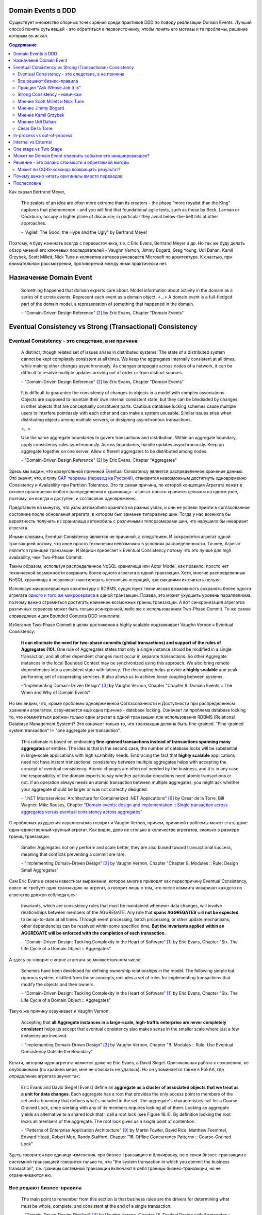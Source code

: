 
Domain Events в DDD
===================

.. post::
   :language: ru
   :tags: DDD, Model
   :category:
   :author: Ivan Zakrevsky

.. May 05, 2020

Существует множество спорных точек зрения среди практиков DDD по поводу реализации Domain Events.
Лучший способ понять суть вещей - это обратиться к первоисточнику, чтобы понять его мотивы и те проблемы, решение которым он искал.

.. contents:: Содержание

Как сказал Bertrand Meyer,

    The zealots of an idea are often more extreme than its creators - the phase "more royalist than the King" captures that phenomenon - and you will find that foundational agile texts, such as those by Beck, Larman or Cockburn, occupy a higher plane of discourse; in particular they avoid below-the-belt hits at other approaches.

    \- "Agile!: The Good, the Hype and the Ugly" by Bertrand Meyer

Поэтому, я буду начинать всегда с первоисточника, т.е. с Eric Evans, Bertrand Meyer и др.
Но так же буду делать обзор мнений его ключевых последователей - Vaughn Vernon, Jimmy Bogard, Greg Young, Udi Dahan, Kamil Grzybek, Scott Millett, Nick Tune и коллектив авторов руководств Microsoft по архитектуре. К счастью, при внимательном рассмотрении, противоречий между ними практически нет.


Назначение Domain Event
=======================

    Something happened that domain experts care about.
    Model information about activity in the domain as a series of discrete events. Represent each event as a domain object.
    <...>
    A domain event is a full-fledged part of the domain model, a representation of something that happened in the domain.

    \- "Domain-Driven Design Reference" [#fndddr]_ by Eric Evans, Chapter "Domain Events"


Eventual Consistency vs Strong (Transactional) Consistency
==========================================================


Eventual Consistency - это следствие, а не причина
--------------------------------------------------

    A distinct, though related set of issues arises in distributed systems.
    The state of a distributed system cannot be kept completely consistent at all times.
    We keep the aggregates internally consistent at all times, while making other changes asynchronously.
    As changes propagate across nodes of a network, it can be difficult to resolve multiple updates arriving out of order or from distinct sources.

    \- "Domain-Driven Design Reference" [#fndddr]_ by Eric Evans, Chapter "Domain Events"

..

    It is difficult to guarantee the consistency of changes to objects in a model with complex associations.
    Objects are supposed to maintain their own internal consistent state, but they can be blindsided by changes in other objects that are conceptually constituent parts.
    Cautious database locking schemes cause multiple users to interfere pointlessly with each other and can make a system unusable.
    Similar issues arise when distributing objects among multiple servers, or designing asynchronous transactions.

    <...>

    Use the same aggregate boundaries to govern transactions and distribution.
    Within an aggregate boundary, apply consistency rules synchronously. Across boundaries, handle updates asynchronously.
    Keep an aggregate together on one server.
    Allow different aggregates to be distributed among nodes.

    \- "Domain-Driven Design Reference" [#fndddr]_ by Eric Evans, Chapter "Aggregates"

Здесь мы видим, что краеугольной причиной Eventual Consistency является распределенное хранение данных.
Это значит, что, в силу `CAP-теоремы <http://ksat.me/a-plain-english-introduction-to-cap-theorem>`__ (`перевод на Русский <https://habr.com/ru/post/130577/>`__), становится невозможным достигнуть одновременно Consistency и Availability при Partition Tolerance.
Это та самая причина, по которой концепция Агрегата лежит в основе практически любого распределенного хранилища - агрегат просто хранится целиком на одном узле, поэтому, он всегда и доступен, и согласован одновременно.

Представьте на минутку, что узлы автомобиля хранятся на разных узлах, и они не успели прийти в согласованное состояние после обновления агрегата, в котором был заменен типоразмер шин.
Тогда у нас возникла бы вероятность получить из хранилища автомобиль с различными типоразмерами шин, что нарушило бы инвариант агрегата.

Иными словами, Eventual Consistency является не причиной, а следствием. И сохраняется агрегат одной транзакцией потому, что иное просто технически невозможно в условиях распределенности. Точнее, Агрегат является границей транзакции. И Вернон прибегает к Eventual Consistency потому что это лучше для high availability, чем Two-Phase Commit.

Таким образом, используя распределенное NoSQL хранилище или Actor Model, как правило, просто нет технической возможности сохранить более одного агрегата в одной транзакции.
Хотя, многие распределенные NoSQL хранилища и позволяют пакетировать несколько операций, транзакциями их считать нельзя.

Используя микросервисную архитектуру с RDBMS, существует техническая возможность сохранять более одного агрегата `одного и того же микросервиса <https://martinfowler.com/bliki/IntegrationDatabase.html>`__ в одной транзакции.
Правда, это может ухудшить уровень параллелизма, поэтому важно стремиться достигать наименее возможных границ транзакции.
А вот синхронизация агрегатов различных сервисов может быть только асинхронной, либо же с использованием Two-Phase Commit.
То же самое справедливо и для Bounded Contexts DDD-монолита.

Избегание Two-Phase Commit в целях достижения a highly scalable подталкивает Vaughn Vernon к Eventual Consistency:

    **It can eliminate the need for two-phase commits (global transactions) and support of the rules of Aggregates (10).**
    One rule of Aggregates states that only a single instance should be modified in a single transaction, and all other dependent changes must occur in separate transactions.
    So other Aggregate instances in the local Bounded Context may be synchronized using this approach.
    We also bring remote dependencies into a consistent state with latency.
    The decoupling helps provide **a highly scalable** and peak-performing set of cooperating services.
    It also allows us to achieve loose coupling between systems.

    \-"Implementing Domain-Driven Design" [#fniddd]_ by Vaughn Vernon, Chapter "Chapter 8. Domain Events :: The When and Why of Domain Events"

Но мы видим, что, кроме проблемы одновременной Согласованности и Доступности при распределенном хранении агрегатом, озвучивается еще одна причина - database locking.
Означает ли проблема database locking то, что коммититься должен только один агрегат в одной транзакции при использовании RDBMS (Relational Database Management System)?
Это означает только то, что транзакция должна быть fine-grained.
"Fine-grained system transaction" != "one aggregate per transaction".

    This rationale is based on embracing **fine-grained transactions instead of transactions spanning many aggregates** or entities.
    The idea is that in the second case, the number of database locks will be substantial in large-scale applications with high scalability needs.
    Embracing the fact that **highly scalable** applications need not have instant transactional consistency between multiple aggregates helps with accepting the concept of eventual consistency.
    Atomic changes are often not needed by the business, and it is in any case the responsibility of the domain experts to say whether particular operations need atomic transactions or not.
    If an operation always needs an atomic transaction between multiple aggregates, you might ask whether your aggregate should be larger or was not correctly designed.

    \- ".NET Microservices: Architecture for Containerized .NET Applications" [#fnesoc]_ by Cesar de la Torre, Bill Wagner, Mike Rousos, Chapter "`Domain events: design and implementation :: Single transaction across aggregates versus eventual consistency across aggregates <https://docs.microsoft.com/en-us/dotnet/architecture/microservices/microservice-ddd-cqrs-patterns/domain-events-design-implementation#single-transaction-across-aggregates-versus-eventual-consistency-across-aggregates>`__"

О проблемах ухудшения параллелизма говорит и Vaughn Vernon, причем, причиной проблемы может стать даже один-единственный крупный агрегат.
Как видно, дело не столько в количестве агрегатов, сколько в размере границ транзакции.

    Smaller Aggregates not only perform and scale better, they are also biased toward transactional success, meaning that conflicts preventing a commit are rare.

    \- "Implementing Domain-Driven Design" [#fniddd]_ by Vaughn Vernon, Chapter "Chapter 9. Modules :: Rule: Design Small Aggregates"

Сам Eric Evans в своем известном выражении, которое многие приводят как первопричину Eventual Consistency, вовсе не требует одну транзакцию на агрегат, а говорит лишь о том, что после коммита инвариант каждого из агрегатов должен соблюдаться:

    Invariants, which are consistency rules that must be maintained whenever data changes, will involve relationships between members of the AGGREGATE.
    Any rule that **spans AGGREGATES** will **not be expected** to be up-to-date at all times.
    Through event processing, batch processing, or other update mechanisms, other dependencies can be resolved within some specified time.
    **But the invariants applied within an AGGREGATE will be enforced with the completion of each transaction.**

    \- "Domain-Driven Design: Tackling Complexity in the Heart of Software" [#fnddd]_ by Eric Evans, Chapter "Six. The Life Cycle of a Domain Object :: Aggregates"

А здесь он говорит о корне агрегата во множественном числе:

    Schemes have been developed for defining ownership relationships in the model. The following simple but rigorous system, distilled from those concepts, includes a set of rules for implementing transactions that modify the objects and their owners.

    \- "Domain-Driven Design: Tackling Complexity in the Heart of Software" [#fnddd]_ by Eric Evans, Chapter "Six. The Life Cycle of a Domain Object :: Aggregates"

Такую же причину озвучивает и Vaughn Vernon:

    Accepting that **all Aggregate instances in a large-scale, high-traffic enterprise are never completely consistent** helps us accept that eventual consistency also makes sense in the smaller scale where just a few instances are involved.

    \- "Implementing Domain-Driven Design" [#fniddd]_ by Vaughn Vernon, Chapter "9. Modules :: Rule: Use Eventual Consistency Outside the Boundary"

Кстати, автором идеи агрегата является даже не Eric Evans, а David Siegel.
Оригинальная работа  к сожалению, не опубликована (по крайней мере, мне ее отыскать не удалось).
Но он упоминается также в PoEAA, где определение агрегата звучит так:

    Eric Evans and David Siegel [Evans] define an **aggregate as a cluster of associated objects that we treat as a unit for data changes**.
    Each aggregate has a root that provides the only access point to members of the set and a boundary that defines what's included in the set.
    The aggregate's characteristics call for a Coarse-Grained Lock, since working with any of its members requires locking all of them. Locking an aggregate yields an alternative to a shared lock that I call a root lock (see Figure 16.4).
    By definition locking the root locks all members of the aggregate. The root lock gives us a single point of contention.

    \- "Patterns of Enterprise Application Architecture" [#fnpoeaa]_ by Martin Fowler, David Rice, Matthew Foemmel, Edward Hieatt, Robert Mee, Randy Stafford, Chapter "16. Offline Concurrency Patterns :: Coarse-Grained Lock"

Здесь говорится про единицу изменения, про бизнес-транзакцию и блокировку, но о связи бизнес-транзакции с системной транзакцией говорится только то, что "the system transaction in which you commit the business transaction", т.е. границы системной транзакции включают в себя границы бизнес-транзакции, но не ограничиваются ею.





Все решают бизнес-правила
-------------------------

    The main point to remember from this section is that business rules are the drivers for determining what must be whole, complete, and consistent at the end of a single transaction.

    \-  "Domain-Driven Design Distilled" [#fndddd]_ by Vaughn Vernon, Chapter "5. Tactical Design with Aggregates :: Why Used"


Принцип "Ask Whose Job It Is"
-----------------------------

Тем не менее, Vaughn Vernon не считает вопрос Strong (Transactional) Consistency vs Eventual Consistency однозначным, и приводит четыре причины, по которым выбор может отдаваться в пользу Strong (Transactional) Consistency.
Цитировать все не буду - слишком много текста.
Кому интересно - глава "Chapter 10 Aggregates :: Rule: Use Eventual Consistency Outside the Boundary :: Ask Whose Job It Is" и далее, вплоть до главы "Gaining Insight through Discovery".
Приведу только отрывок:

    Ask Whose Job It Is

    Some domain scenarios can make it very challenging to determine whether transactional or eventual consistency should be used.
    Those who use DDD in a classic/traditional way may lean toward transactional consistency.
    Those who use CQRS may tend toward eventual consistency.
    But which is correct?
    **Frankly, neither of those tendencies provides a domain-specific answer, only a technical preference. Is there a better way to break the tie?**

    Discussing this with Eric Evans revealed a very simple and sound guideline.
    When examining the use case (or story), ask whether it’s the job of the user executing the use case to make the data consistent.
    **If it is, try to make it transactionally consistent, but only by adhering to the other rules of Aggregates.**
    If it is another user’s job, or the job of the system, allow it to be eventually consistent.
    That bit of wisdom not only provides a convenient tie breaker, but it helps us gain a deeper understanding of our domain.
    It exposes the real system invariants: the ones that must be kept transactionally consistent.
    That understanding is much more valuable than defaulting to a technical leaning.

    \- "Implementing Domain-Driven Design" [#fniddd]_ by Vaughn Vernon, Chapter "10 Aggregates :: Rule: Use Eventual Consistency Outside the Boundary :: Ask Whose Job It Is"

В цитате Вона Вернона видно, что Эрик Эванс не спешит разделять его стремление к одному агрегату на транзакцию, и предлагает каждый кейс рассматривать отдельно.

Можно заметить, что принцип "When examining the use case (or story), ask whether it’s the job of the user executing the use case to make the data consistent. **If it is, try to make it transactionally consistent, but only by adhering to the other rules of Aggregates.**" не противоречит приведенному ранее принципу "developers and architects like Jimmy Bogard are okay with spanning a single transaction across several aggregates - but only when those additional aggregates are related to side effects for the same original command."

Здесь же Vaughn Vernon напоминает нам, что во главе угла стоит опять же, масштабирование и распределенность:

    We’ll have **consistency** where necessary [имеется ввиду CAP-theorem], and support for optimally performing and **highly scalable systems**.

    \- "Implementing Domain-Driven Design" [#fniddd]_ by Vaughn Vernon, Chapter "10 Aggregates :: Reasons to Break the Rules :: Adhering to the Rules"

Далее, в главе "Chapter 10 Aggregates :: Gaining Insight through Discovery :: Is It the Team Member’s Job?" он демонстрирует применение принципа "Ask Whose Job It Is" на практике.


Strong Consistency - новичкам
-----------------------------

Вот что советует новичкам Vaughn Vernon:

    There is nothing incredibly difficult about using eventual consistency.
    Still, until you can gain some experience, you may be concerned about using it.
    If so, you should still partition your model into Aggregates according to business-defined transactional boundaries.
    **However, there is nothing preventing you from committing modifications to two or more Aggregates in a single atomic database transaction.**
    You might choose to use this approach in cases that you know will succeed but use eventual consistency for all others.
    **This will allow you to get used to the techniques without taking too big an initial step.**
    **Just understand that this is not the primary way that Aggregates are meant to be used, and you may experience transactional failures as a result.**

    \- "Domain-Driven Design Distilled" [#fndddd]_ by Vaughn Vernon, Chapter "5. Tactical Design with Aggregates :: Rule 4: Update Other Aggregates Using Eventual Consistency"


Мнение Scott Millett и Nick Tune
--------------------------------

    **Sometimes it is actually good practice to modify multiple aggregates within a transaction.**
    But it’s important to understand why the guidelines exist in the first place so that you can be aware of the consequences of ignoring them.

    **When the cost of eventual consistency is too high, it’s acceptable to consider modifying two objects in the same transaction.**
    Exceptional circumstances will usually be when the business tells you that the customer experience will be too unsatisfactory.
    You shouldn’t just accept the business’s decision, though; it never wants to accept eventual consistency.
    You should elaborate on the scalability, performance, and other costs involved when not using eventual consistency so that the business can make an informed, customer‐focused decision.

    **Another time it’s acceptable to avoid eventual consistency is when the complexity is too great.**
    You will see later in this chapter that robust eventually consistent implementations often utilize asynchronous, out‐of‐process workflows that add more complexity and dependencies.

    **To summarize, saving one aggregate per transaction is the default approach.**
    But you should collaborate with the business, assess the technical complexity of each use case, and consciously ignore the guideline if there is a worthwhile advantage, such as a better user experience.

    NOTE: Try not to confuse this guideline with loading or creating aggregates.
    It is perfectly fine to load multiple aggregates inside the same transaction as long as you save only one of them.
    **Equally, it is permissible to create multiple aggregates inside a single transaction because adding new aggregates should not cause concurrency issues.**

    <...>

    **You should try to align your aggregate boundaries with transactions, because the higher the number of aggregates being modified in a single transaction, the greater the chance of a concurrency failure.**
    Therefore, strive to modify a single aggregate per use case to keep the system performant.

    <...>

    If you find that you are modifying more than one aggregate in a transaction, it may be a sign that your aggregate boundaries can be better aligned with the problem domain.

    <...>

    In a typical business use case there are often multiple actions that need to succeed or fail together inside a transaction.
    By managing transactions in application services, you have full control over which operations that you request of the domain will live inside the same transaction boundary.

    This can be demonstrated using an updated RecommendAFriendService.
    Imagine the business has decided that if the referral policy cannot be applied, it should not create the new account.
    Therefore, the transactional boundary encapsulates creating the new account and applying the referral policy to both accounts, as shown in Figure 25-3.

    \- "Patterns, Principles, and Practices of Domain-Driven Design" [#fnpppddd]_ by Scott Millett, Nick Tune, Chapter "19 Aggregates :: Special Cases"


Мнение Jimmy Bogard
-------------------

Вот что говорит ".NET Microservices: Architecture for Containerized .NET Applications"со ссылкой на Jimmy Bogard:

    However, other developers and architects like Jimmy Bogard are okay with spanning a single transaction across several aggregates - but only when those additional aggregates are related to side effects for the same original command.
    For instance, in `A better domain events pattern <https://lostechies.com/jimmybogard/2014/05/13/a-better-domain-events-pattern/>`__, Bogard says this:

        Typically, I want the side effects of a domain event to occur within the same logical transaction, but not necessarily in the same scope of raising the domain event [...] Just before we commit our transaction, we dispatch our events to their respective handlers.

    \- ".NET Microservices: Architecture for Containerized .NET Applications" [#fnesoc]_ by Cesar de la Torre, Bill Wagner, Mike Rousos, Chapter "`Domain events: design and implementation :: Single transaction across aggregates versus eventual consistency across aggregates <https://docs.microsoft.com/en-us/dotnet/architecture/microservices/microservice-ddd-cqrs-patterns/domain-events-design-implementation#single-transaction-across-aggregates-versus-eventual-consistency-across-aggregates>`__"

Сам Jimmy Bogard говорит следующее:

    Domain events are similar to messaging-style eventing, with one key difference.
    With true messaging and a service bus, a message is fired and handled to asynchronously.
    With domain events, the response is synchronous

    \- "Strengthening your domain: Domain Events" [#fnjbde1]_ by Jimmy Bogard

..

    Transactions are handled in our unit of work wrapping each HTTP request.
    Since our domain events are synchronous and on the same thread, they are part of the same transaction as the entity that first raised the event.

    \- "`Strengthening your domain: Domain Events <https://lostechies.com/jimmybogard/2010/04/08/strengthening-your-domain-domain-events/#comment-173067283>`__", comment of Jimmy Bogard

..

    With our domain event in place, we can ensure that our entire **domain model stays consistent with the business rules applied, even when we need to notify other aggregate roots** in our system when something happens.
    We’ve also locked down all the ways the risk status could change (charged a new fee), so **we can keep our Customer aggregate consistent even in the face of changes in a separate aggregate (Fee)**.

    This pattern isn’t always applicable.
    If I need to do something like send an email, notify a web service or any other potentially blocking tasks, I should revert back to normal asynchronous messaging.
    But for synchronous messaging across disconnected aggregates, **domain events are a great way to ensure aggregate root consistency across the entire model**.
    The alternative would be transaction script design, where consistency is enforced not by the domain model but by some other (non-intuitive) layer.

    \- "Strengthening your domain: Domain Events" [#fnjbde1]_ by Jimmy Bogard

..

    Typically, I want the side effects of a domain event to occur within the same logical transaction, but not necessarily in the same scope of raising the domain event. If I cared enough to have the side effects occur, I would instead just couple myself directly to that other service as an argument to my domain’s method.

    Instead of dispatching to a domain event handler immediately, what if instead we recorded our domain events, and before committing our transaction, dispatch those domain events at that point? This will have a number of benefits, besides us not tearing our hair out. Instead of raising domain events, let’s define a container for events on our domain object:

    <...>

    Just before we commit our transaction, we dispatch our events to their respective handlers.

    \- "A better domain events pattern" [#fnjbde2]_ by Jimmy Bogard


Мнение Kamil Grzybek
--------------------

Вот что говорит Kamil Grzybek:

    The way of handling of domain events depends indirectly on publishing method.
    If you use DomainEvents static class, you have to handle event immediately.
    In other two cases you control when events are published as well handlers execution – in or outside existing transaction.

    In my opinion **it is good approach to always handle domain events in existing transaction** and treat aggregate method execution and handlers processing as atomic operation.
    This is good because if you have a lot of events and handlers you do not have to think about initializing connections, transactions and what should be treat in “all-or-nothing” way and what not.

    \- "How to publish and handle Domain Events" [#fnkgde1]_ by Kamil Grzybek

..

    Thanks for question Andreas!

    I know both books of Vaughn Vernon - they are great and must read for every DDD practitioner. From the DDD Distlled book (chapter 5 about aggregates):

        **...business rules are the drivers for determining what must be whole, complete, and consistent at the end of a single transaction.**

    So in general this is good rule to have separate transactions, but sometimes it is impossible or very hard to achieve.

    My approach is similar to Vaughn Vernon - I try always handle event in separate transaction if it is possible.
    To do that I have two types of events: **Domain Events (private, handled in the same transaction)** and **Domain Events Notifications (handled outside transaction)**.
    Domain Event Notification often becomes an Integration Event which is send to Events Bus to other Bounded Context.
    This way I support all cases - immediate consistency, eventual consistency and integrations scenarios.

    \- "`How to publish and handle Domain Events <http://www.kamilgrzybek.com/design/how-to-publish-and-handle-domain-events/#comment-4602236620>`__" [#fnkgde1]_, comment of Kamil Grzybek

..

    Aggregates can publish multiple Domain Events, and for each Domain Event there can be many handlers responsible for different behavior.
    This behavior can be communication with an external system or **executing a Command on another Aggregate**, which will again publish its events to which another part of our system will subscribe.

    \- "`Handling Domain Events: Missing Part <http://www.kamilgrzybek.com/design/handling-domain-events-missing-part/>`__" [#fnkgde2]_ by Kamil Grzybek

..

    Let’s assume that in this particular case **both Order placement and Payment creation should take place in the same transaction**.
    If transaction is successful, we need to send 2 emails – about the Order and Payment.

    <...>

    1. **Command Handler defines transaction boundary. Transaction is started when Command Handler is invoked and committed at the end.**
    2. **Each Domain Event handler is invoked in context of the same transaction boundary.**
    3. If we want to process something outside the transaction, we need to create a public event based on the Domain Event. I call it Domain Event Notification, some people call it a public event, but the concept is the same.

    The second most important thing is when to publish and process Domain Events? Events may be created after each action on the Aggregate, so we must publish them:

    - after each Command handling (but BEFORE committing transaction)
    - after each Domain Event handling (but WITHOUT committing transaction)

    <...>

    The second thing we have to do is to save notifications about Domain Events that we want to process outside of the transaction.

    \- "`Handling Domain Events: Missing Part <http://www.kamilgrzybek.com/design/handling-domain-events-missing-part/>`__" [#fnkgde2]_ by Kamil Grzybek

И, в своем демонстрационном приложении sample-dotnet-core-cqrs-api, `он демонстрирует обработку Domain Event в одной транзакции с агрегатом <https://github.com/kgrzybek/sample-dotnet-core-cqrs-api/blob/01a1d6517bc88773f004abc0cb9c6d79f537e575/src/SampleProject.Application/Orders/PlaceCustomerOrder/OrderPlacedDomainEventHandler.cs#L22>`__.


Мнение Udi Dahan
----------------

    > This might be a bit of a late question. But shouldn’t domain events be handled after the transaction ends?
    Is there any specific reason for handle domain events within the same transaction scoping DoSomething?

    Domain events get handled by service layer objects in the same process which usually send out other messages – as such, we want those messages to be sent (or not) in the same transactional context.

    \- "`Domain Events – Salvation <http://udidahan.com/2009/06/14/domain-events-salvation/#comment-4723>`__" [#fnudde3]_ comment of Udi Dahan

..

    > In message number 120 above, Lars asks about how to access the data if the event is fired before the commit.
    I didn’t understand your response.
    Maybe my situation is different so I’ll explain.

    > I have 2 BCs.
    One context deals with the merging of employee information.
    I’d like to fire a domain event specifying that the employee was merged.
    I’d like the 2nd BC to react to this event.
    The issue is that the data won’t be committed at that point, and this data that changed is vital to the 2nd BC to react.

    > Am I going down the wrong path by attempting to use domain events? Is there another solution you could suggest?

    The question is whether you need both your BCs to be consistent with each other at \*all\* times – ergo in the same transaction.

    **If the answer is yes, then you absolutely do want the event to be raised and handled in the same transaction – you’d also be deploying both BCs together.**

    If the answer is no, then you should use some kind of message bus between the BCs.
    The handler for the domain event would publish a message using the bus, and that would be enlisted in the same transaction – thus is the first BC rolled back, the message wouldn’t be sent.
    The second BC would be invoked by the bus when the message arrives at its queue where its handling would then be done in a separate transaction.

    \- "`Domain Events – Salvation <http://udidahan.com/2009/06/14/domain-events-salvation/#comment-4730>`__" [#fnudde3]_ comment of Udi Dahan

..

    > Shouldn’t the event only be handled when the transaction commits?
    Until the transaction commits, the change to the domain object isn’t really permanent, right?

    Not necessarily – sometimes you want loose-coupling within the same transaction.

    I do agree that often where we find a place ready for logical decoupling it coincides with separate transaction boundaries.
    In those cases, using a transactionally-aware technology like NServiceBus will be a better choice for publishing events.

    \- "`Domain Events – Salvation <http://udidahan.com/2009/06/14/domain-events-salvation/#comment-4773>`__" [#fnudde3]_ comment of Udi Dahan

..

    > Domain event could alter multiple aggregates which is common, wouldn’t you be updating multiple aggregates in a single transaction?

    **The more common case is where those multiple aggregates are updated in separate transactions**, usually as a result of some kind of "service bus" event being transmitted from the domain events.
    That service bus event gets routed to multiple subscribers, behind which you’d have each of the respective aggregates that would updated in their own transactions.

    \- "`Domain Events – Salvation <http://udidahan.com/2009/06/14/domain-events-salvation/#comment-74959>`__" [#fnudde3]_ comment of Udi Dahan


Cesar De la Torre
-----------------

    When handling the event, any event handler subscribed to the event could run additional domain operations by using other AggregateRoot objects, but again, you still need to be within the same transaction scope.

    <..>

    for in-memory event based communication across disconnected aggregates that are part of the same domain model and part of the same transaction, domain events are great ensuring consistency across a single domain model within the same microservice or Bounded-Context.

    \- "Domain Events vs. Integration Events in Domain-Driven Design and microservices architectures" [#cdltdevie]_ by Cesar De la Torre, Principal Program Manager, .NET


In-process vs out-of-process
============================

Обычно считается, что in-process - это синхронное исполнение, а out-of-process - асинхронное.
Хотя, сугубо технически, асинхронное исполнение может быть как in-process, так и out-of-process.
К тому же асинхронное исполнение нужно подразделять на использующее event-loop и использующее внешнюю инфраструктуру (external event bus).

В большинстве случаев, in-process подразумевает "в той же транзакции", т.е. Strong Consistency.


Internal vs External
======================

Существует ряд методик (Anti-Corruption Layer, CQRS etc.), направленных на то, чтобы защитить изменения внутренних интерфейсов от изменения внешних и наоборот.
Это логично, так как они будут изменяться в разное время, с разной частотой и по разным причинам.

Domain Events могут покидать пределы Bounded Context:

    "Using Domain Events will help you both to model explicitly and to share what has occurred within your model with the systems that need to know about it. The interested parties might be your own local Bounded Context and other remote Bounded Contexts."

    \- "Domain-Driven Design Distilled" [#fndddd]_ by Vaughn Vernon, Chapter "1. DDD for Me :: Tactical Design"

Это выдвигает вопрос по отношению к Domain Events - нужно ли отделять внутренние от внешних?
Проблему озвучивает сам Vaughn Vernon:


С другой стороны, возникает вопрос, который формулирует сам же Вернон:

    **Once your Domain Event is saved to the event store, it can be published to any interested parties . This might be within your own Bounded Context and to external Bounded Contexts.**
    This is your way of telling the world that something noteworthy has occurred in your Core Domain.

    Are Domain Event Consumers Conformists?
    **You may be wondering how Domain Events can be consumed by another Bounded Context [это и есть тот самый волнующий вопрос - прим. мое] and not force that consuming Bounded Context into a Conformist relationship.**
    As recommended in Implementing Domain-Driven Design [IDDD] , and specifically in Chapter 13, “Integrating Bounded Contexts,” **consumers should not use the event types (e.g., classes) of an event publisher**.
    Rather, **they should depend only on the schema of the events**, that is, **their Published Language**.
    This generally means that if the events are published as JSON, or perhaps a more economical object format, the consumer should consume the events by parsing them to obtain their data attributes."

    \- "Domain-Driven Design Distilled" [#fndddd]_ by Vaughn Vernon, Chapter "6. Tactical Design with Domain Events:: Designing, Implementing, and Using Domain Events"


Тут он четко обозначает проблему, которой рано или поздно задаются многие. И он делает две вещи:

1. Он разделяет реализацию издания Domain Events внутри Bounded Context (ГОФ-паттерны), от реализации издания Domain Events для других Bounded Contexts (интеграционная шина), которая начинает выполняться после завершения первой.
2. Он разделяет Domain Events с публичной схемой, от остальных Domain Events. А это, по сути, и есть то самое, что в ".NET Microservices: Architecture for Containerized .NET Applications" [#fnesoc]_ именуется как Integration Event.

Поскольку эти виды Ивентов имеют различные цели, различный способ доставки, различные реализации, различные категории подписчиков, различную область действия и различное назначение, то они, резонно, разделили их на два вида события:

1. Domain Events, которые действуют исключительно внутри Bounded Context, и доставляются посредством ГОФ-паттернов синхронно или асинхронно (но исключительно in-process, используя event-loop и async/await конструкции) в той же транзакции.
2. Integration Event, которые выходят за пределы Bounded Context, доставляются интеграционной шиной, всегда асинхронны и в другой транзакции.

Такого же мнения придерживается и Kamil Grzybek, называя внешние события термином "Domain Event Notifications":

    Last thing to consider is processing of Domain Event Notifications (public events). We need to find a way to process them outside transaction and here Outbox Pattern comes in to play.

    \- "`Handling Domain Events: Missing Part <http://www.kamilgrzybek.com/design/handling-domain-events-missing-part/>`__" [#fnkgde2]_ by Kamil Grzybek

..

    Sometimes, however, it is necessary to communicate with 3rd party service (for example e-mail or web service) based on Domain Event.
    As we know, communication with 3rd party services is not usually transactional so we need some additional generic mechanism to handle these types of scenarios.
    So I created Domain Events Notifications.

    <...>

    There is no such thing as domain events notifications in DDD terms.
    I gave that name because I think it fits best – it is notification that domain event was published.

    <..>

    For non-trasactional operations Domain Events Notifications were introduced.

    \- "`How to publish and handle Domain Events <http://www.kamilgrzybek.com/design/how-to-publish-and-handle-domain-events/>`__" [#fnkgde1]_ by Kamil Grzybek

А в одном из своих комментариев он прямо называет их "Integration Events":

    Domain Event Notification often becomes an **Integration Event** which is sent to Events Bus to other Bounded Context.

    \- "`How to publish and handle Domain Events <http://www.kamilgrzybek.com/design/how-to-publish-and-handle-domain-events/#comment-4602236620>`__" [#fnkgde1]_, comment of Kamil Grzybek

Еще дальше идут авторы книги "Patterns, Principles, and Practices of Domain-Driven Design" [#fnpppddd]_, вводя явное разделение внутренних и внешних событий:

.. figure:: /_media/en/domain-events-in-ddd/pppddd-18.1.png
   :alt: FIGURE pppddd-18-1: Ensuring correct transactional behavior. The image is form "Patterns, Principles, and Practices of Domain-Driven Design" by Scott Millett, Nick Tune
   :align: center
   :width: 70%

   FIGURE pppddd-18-1: Ensuring correct transactional behavior. The image is form "Patterns, Principles, and Practices of Domain-Driven Design" by Scott Millett, Nick Tune

..

    An important distinction needs to be made when using the domain events pattern to avoid confusion that can lead to poor technical implementations. It is crucial that you are aware of the difference between internal and external events. Internal events are internal to a domain model–they are not shared between bounded contexts.
    In this chapter, you will see how the domain events pattern uses internal events, whereas you saw external events in Part II of this book.

    Differentiating internal and external events is important because they have different characteristics.
    Because internal events are limited in scope to a single bounded context, it is Ok to put domain objects on them, as the example in Listing 18‐1 showed. This poses no risk, because other bounded contexts cannot become coupled to these domain objects.
    Conversely, external events tend to be flat in structure, exposing just a few properties—most of the time just correlational IDs, as typified in Listing 18‐3.

    You learned in Part II that external events need to be versioned to avoid breaking changes.
    This is another differentiator with internal events, because if you make breaking changes to an internal  event your code will not compile (if using a compiled programming language). So there’s no need to  version internal events.

    As you start to implement domain events, you will see that in a typical business use case there may  be a number of internal events raised, and just one or two external events that are raised by the  service layer.
    Figure 18-2 illustrates how the sequence of events may occur in a typical use case.

    With all of these differences in mind, it makes sense to put your events in different namespaces to  accentuate those that are internal from those that are external.

    \- "Patterns, Principles, and Practices of Domain-Driven Design" [#fnpppddd]_ by Scott Millett, Nick Tune, Chapter "18 Domain Events :: Internal vs External Events"

.. figure:: /_media/en/domain-events-in-ddd/pppddd-18.2.png
   :alt: FIGURE pppddd-18-2: Flow of internal and external events in a typical business use case. The image is form "Patterns, Principles, and Practices of Domain-Driven Design" by Scott Millett, Nick Tune
   :align: center
   :width: 70%

   FIGURE pppddd-18-2: Flow of internal and external events in a typical business use case. The image is form "Patterns, Principles, and Practices of Domain-Driven Design" by Scott Millett, Nick Tune

Разделяют Domain Events на внутренние и внешние и специалисты .Net, см. "Domain Events vs. Integration Events in Domain-Driven Design and microservices architectures" [#cdltdevie]_ by Cesar De la Torre, Principal Program Manager, .NET.

    Domain events versus integration events

    Semantically, domain and integration events are the same thing: notifications about something that just happened.
    However, their implementation must be different.
    Domain events are just messages pushed to a domain event dispatcher, which could be implemented as an in-memory mediator based on an IoC container or any other method.

    On the other hand, the purpose of integration events is to propagate committed transactions and updates to additional subsystems, whether they are other microservices, Bounded Contexts or even external applications.
    Hence, they should occur only if the entity is successfully persisted, otherwise it's as if the entire operation never happened.

    As mentioned before, integration events must be based on asynchronous communication between multiple microservices (other Bounded Contexts) or even external systems/applications.

    Thus, the event bus interface needs some infrastructure that allows inter-process and distributed communication between potentially remote services.
    It can be based on a commercial service bus, queues, a shared database used as a mailbox, or any other distributed and ideally push based messaging system.

    \- ".NET Microservices: Architecture for Containerized .NET Applications" [#fnesoc]_ by Cesar de la Torre, Bill Wagner, Mike Rousos, Chapter "`Domain events: design and implementation :: Domain events versus integration events <https://docs.microsoft.com/en-us/dotnet/architecture/microservices/microservice-ddd-cqrs-patterns/domain-events-design-implementation#domain-events-versus-integration-events>`__"

..

    Domain events can generate integration events to be published outside of the microservice boundaries

    Finally, it's important to mention that you might sometimes want to propagate events across multiple microservices.
    That propagation is an integration event, and it could be published through an event bus from any specific domain event handler.

    \- ".NET Microservices: Architecture for Containerized .NET Applications" [#fnesoc]_ by Cesar de la Torre, Bill Wagner, Mike Rousos, Chapter "`Domain events: design and implementation :: Implement domain events :: Domain events can generate integration events to be published outside of the microservice boundaries <https://docs.microsoft.com/en-us/dotnet/architecture/microservices/microservice-ddd-cqrs-patterns/domain-events-design-implementation#domain-events-can-generate-integration-events-to-be-published-outside-of-the-microservice-boundaries>`__"

..

    Model information about activity in the domain as a series of discrete events. Represent each event as a domain object. These are distinct from system events that reflect activity within the software itself, although often a system event is associated with a domain event, either as part of a response to the domain event or as a way of carrying information about the domain event into the system.

    \- "Domain-Driven Design Reference" [#fndddr]_ by Eric Evans, Chapter "Domain Events"


One stage vs Two Stage
======================

.. TODO: https://docs.microsoft.com/en-us/dotnet/architecture/microservices/microservice-ddd-cqrs-patterns/domain-events-design-implementation#domain-events-as-a-preferred-way-to-trigger-side-effects-across-multiple-aggregates-within-the-same-domain
.. TODO: https://docs.microsoft.com/en-us/dotnet/architecture/microservices/microservice-ddd-cqrs-patterns/domain-events-design-implementation#single-transaction-across-aggregates-versus-eventual-consistency-across-aggregates
.. TODO: В статье http://udidahan.com/2009/06/14/domain-events-salvation/ Уди Дахан рассматривает асинхронную обработку ивентов как в дополнение к синхронной, а не вместо неё.

Ответ на вопрос о разделении доставки Domain Events во многом зависит от того, разделять ли Domain Events на внутренние и внешние?

Хотя у Vaughn Vernon такое разделение не совсем очевидное, он разделяет реализацию доставки  для подписчиков внутри Bounded Context за его пределами.

.. figure:: /_media/en/domain-events-in-ddd/iddd-8.1.png
   :alt: Figure 8.1. Aggregates create Events and publish them. Subscribers may store Events and then forward them to remote subscribers, or just forward them without storing. Immediate forwarding requires XA (two-phase commit) unless messaging middleware shares the model’s data store. The image is from "Implementing Domain-Driven Design" by Vaughn Vernon
   :align: center
   :width: 70%

   Figure 8.1. Aggregates create Events and publish them.
   **Subscribers may store Events and then forward them to remote subscribers, or just forward them without storing.**
   Immediate forwarding requires XA (two-phase commit) unless messaging middleware shares the model’s data store.
   The image is from "Implementing Domain-Driven Design" [#fniddd]_ by Vaughn Vernon

..

    Forwarding the Event via a messaging infrastructure would allow asynchronous delivery to out-of-band subscribers.
    Each of those asynchronous subscribers could arrange to modify an additional Aggregate instance in one or more separate transactions.
    The additional Aggregate instances could be in the same Bounded Context or in others.
    Publishing the Event outward to any number Bounded Contexts of other Subdomains (2) emphasizes the word Domain in the term Domain Event.
    In other words, Events are a domain-wide concept, not just a concept in a single Bounded Context.
    The contract of Event publishing should have the potential to be at least as broad as the enterprise, or even broader.
    Yet, wide broadcast does not forbid delivery of Events by consumers in the same Bounded Context.
    Refer back to Figure 8.1.

    \- "Implementing Domain-Driven Design" [#fniddd]_ by Vaughn Vernon, Chapter "8. Domain Events :: Publishing Events from the Domain Model :: Subscribers"

В качестве первой ступени доставки Domain Events внутренним подписчикам, Vaughn Vernon предлагает использовать обычные GOF-паттерны (Mediator, Observer), которые вызывают подписчиков в том же самом потоке и в той же самой транзакции.

    Publishing Events from the Domain Model

    Avoid exposing the domain model to any kind of middleware messaging infrastructure.
    Those kinds of components live only in the infrastructure.
    And while the domain model might at times use such infrastructure indirectly, it would never explicitly couple to it. We’ll use an approach that completely avoids the use of infrastructure.

    One of the simplest and most effective ways to publish Domain Events without coupling to components outside the domain model is to create a lightweight Observer [Gamma et al.].
    For the sake of naming I use Publish-Subscribe, which is acknowledged by [Gamma et al.] as another name for the same pattern.
    The examples in that pattern and my use of it are lightweight because there is no network involved in subscribing to Events and publishing them.
    All registered subscribers execute in the same process space with the publisher and run on the same thread.
    When an Event is published, each subscriber is notified synchronously, one by one.
    This also implies that **all subscribers are running within the same transaction**, perhaps controlled by an Application Service that is the direct client of the domain model.

    Considering the two halves of Publish-Subscribe separately helps to explain them in a DDD context.

    \- "Implementing Domain-Driven Design" [#fniddd]_ by Vaughn Vernon, Chapter "8. Domain Events :: Publishing Events from the Domain Model"

..

    What components register subscribers to Domain Events?
    Generally speaking, Application Services (14), and sometimes Domain Services, will.
    **The subscriber may be any component that is running on the same thread as the Aggregate that publishes the Event**, and that can subscribe prior to the Event being published.
    This means that **the subscriber is registered in the method execution path that uses the domain model**.

    \- "Implementing Domain-Driven Design" [#fniddd]_ by Vaughn Vernon, Chapter "8. Domain Events :: Publishing Events from the Domain Model :: Subscribers"

При этом, Vaughn Vernon делает предостережение относительно первой ступени доставки, т.е. внутренних подписчиков, впрочем, это предостережение зависит от уже рассмотренного ранее вопроса Eventual Consistency vs Strong (Transactional) Consistency.

    Remember, the Application Service controls the transaction.
    Don't use the Event notification to modify a second Aggregate instance.
    That breaks a rule of thumb to modify one Aggregate instance per transaction.

    \- "Implementing Domain-Driven Design" [#fniddd]_ by Vaughn Vernon, Chapter "8. Domain Events :: Publishing Events from the Domain Model :: Subscribers"

Kamil Grzybek вводит явное разделение механизма доставки на две ступени, первая - для внутренних Domain Events, вторая - для внешних:

    Domain Events Notifications

    There is no such thing as domain events notifications in DDD terms.
    I gave that name because I think it fits best – it is notification that domain event was published.

    Mechanism is pretty simple.
    If I want to inform my application that domain event was published I create notification class for it and as many handlers for this notification as I want.
    I always publish my notifications after transaction is committed.
    The complete process looks like this:

    1. Create database transaction.
    2. Get aggregate(s).
    3. Invoke aggregate method.
    4. Add domain events to Events collections.
    5. Publish domain events and handle them.
    6. Save changes to DB and commit transaction.
    7. Publish domain events notifications and handle them.

    \- "`How to publish and handle Domain Events <http://www.kamilgrzybek.com/design/how-to-publish-and-handle-domain-events/>`__" [#fnkgde1]_ by Kamil Grzybek

А вот Udi Dahan в своей статье "Domain Events – Salvation" [#fnudde3]_ предложил использовать единый Mediator как для внутренних синхронных подписчиков, вызываемых в той же транзакции, так и для асинхронных подписчиков.


Может ли Domain Event отменить событие его инициировавшее?
==========================================================

    Domain events are ordinarily immutable, as they are **a record of something in the past**.
    In addition to a description of the event, a domain event typically contains a timestamp for the time the event occurred and the identity of entities involved in the event.

    \- "Domain-Driven Design Reference" [#fndddr]_ by Eric Evans, Chapter "Domain events"

..

    A command is different from a Domain Event in that a command can be rejected as inappropriate in some cases, such as due to supply and availability of some resources (product, funds, etc.), or another kind of business-level validation.
    **So, a command may be rejected, but a Domain Event is a matter of history and cannot logically be denied.**
    Even so, in response to a time-based Domain Event it could be that the application will need to generate one or more commands in order to ask the application to carry out some set of actions.

    \- "Domain-Driven Design Distilled" [#fndddd]_ by Vaughn Vernon, Chapter "6. Tactical Design with Domain Events  :: Designing, Implementing, and Using Domain Events"

..

    Your Domain Event type names should be **a statement of a past occurrence**, that is, a verb in the past tense.
    Here are some examples from the Agile Project Management Context : ProductCreated, for instance, states that a Scrum product was created at some past time.
    Other Domain Events are ReleaseScheduled, SprintScheduled, BacklogItemPlanned, and BacklogItemCommitted.
    Each of the names clearly and concisely states what happened in your Core Domain.

    \- "Domain-Driven Design Distilled" [#fndddd]_ by Vaughn Vernon, Chapter "6. Tactical Design with Domain Events  :: Designing, Implementing, and Using Domain Events"


Решение - это баланс стоимости и обретаемой выгоды
==================================================

Любое решение - это баланс выгод и затрат на его реализацию.
Решение не должно базироваться на "религиозном" догматизме, основываясь на бездумной вере только в то, что кто-то так сказал, не понимая при этом причин и следствий.
Нужно понимать причину решения, решаемую им проблему, и применять его сообразно стоящими перед конкретным проектом проблемами.

Может ли CQRS-команда возвращать результат?
-------------------------------------------

Хорошим примером, демонстрирующим архитектурную гибкость мышления, является ответ Jimmy Bogard по поводу того, может ли Команда в CQRS возвращать результат?

    It might seem rather strange that commands always have a result, but it’s much, much easier to deal with side effects of commands through return parameters than through some other means (global registry, static field, re-querying some object, collecting parameter, etc.). **For commands that create an item, I usually want to redirect to a screen showing that item, very easily accomplished when I can get the created item and as for its ID.**

    This is a bit controversial, but don’t frankly care, as it’s the simplest thing that could possibly work. If I want to have a command that returns Void, I could steal a page from F# and have a Command base class that returns a Unit type:

    \- "`Put your controllers on a diet: POSTs and commands <https://lostechies.com/jimmybogard/2013/12/19/put-your-controllers-on-a-diet-posts-and-commands/>`__" by Jimmy Bogard

Причины такого решения он раскрывает в другой своей статье:

    Myth #2 – CQRS requires an eventual consistent read store

    No, it does not. You can make your read store immediately consistent. That is, your read store can be updated when your command side succeeds (in the same transaction).

    For many legacy/existing apps, transitioning to eventually consistent read stores will either force you to go through bogus hoops of mimicking synchronous calls. Users will bang down on your door with pitchforks and torches if you try and transition to an asynchronous model if you don’t change their business process first.

    Instead, you can start with immediate consistency and transition where and when it’s needed. Unless a user expects a confirmation page, making every command page have a series of confirmations of “your request was received” is going to annoy the snot out of your users.

    Myth #3 – CQRS requires a bus/queues/asynchronous messaging

    See above myth. **Nothing about CQRS says “thou shalt use NServiceBus”. It’s just not there. You’re merely separating infrastructure between handling commands and queries, but the how is quite varied. Don’t start with a bus until you prove you need eventual consistency.**

    Consistency models are a business decision because it directly impacts user experience. An eventually consistent model requires a different user experience than an immediate one, and this is not something you can just "slip in" to your users, or try to emulate. If you’re attempting to emulate immediate consistency in an eventually consistent model, you’re doing something wrong.

    \- "`Busting some CQRS myths <https://lostechies.com/jimmybogard/2012/08/22/busting-some-cqrs-myths/>`__" by Jimmy Bogard

Что он также подтверждает своим комментарием к этой статье:

    Scaling and CQRS are orthogonal, it's highly contextual and certainly doesn't require async.

    \- "`Busting some CQRS myths <https://lostechies.com/jimmybogard/2012/08/22/busting-some-cqrs-myths/#comment-3422377189>`__" by Jimmy Bogard


Итак, ответ прост - если вы не используете асинхронное исполнение Команды посредством инфраструктуры (Command Bus), то ничто не препятствует вам получить идентификатор вновь созданной записи БД в возвращаемом командой результате, и реализацию можно существенно упростить.

Вы можете удивиться, какая связь между Командами CQRS и Domain Events?
А связь заключается в том, что и в первом, и во втором случае, отступление от принципа приводит к упрощению реализации, но к ухудшению возможностей масштабирования.
И в том, и в другом случае, решением является баланс между простотой реализации и потребностью в масштабировании.

Впрочем, вопрос относительно того, должна ли Команда CQRS возвращать результат, и не противоречит ли это CQS принципу Bertrand Meyer, заслуживает на отдельное исследование.
Забегая наперед, скажу, что не противоречит, при соблюдении определенных условий.
Во-первых, в основе CQS лежит принцип функциональной чистоты:

    Command-Query Separation principle - Functions should not produce abstract side effects.

    \- "Object-Oriented Software Construction" [#fnoosc]_ 2nd edition by Bertrand Meyer, chapter "23.1 SIDE EFFECTS IN FUNCTIONS :: Objects as machines"

Во-вторых, кроме функций-команд и функций-запросов, Bertrand Meyer вводит еще и функции-конструкторы. И тут кроется интересное:

    From a mathematical perspective we may pretend that all of the objects of interest, for all times past, present and future, are already inscribed in the Great Book of Objects; ***a creation instruction is just a way to obtain one of them, but it does not by itself change anything in the environment**. It is common, and legitimate, for a function to create, initialize and return such an object.
    **These observations assume that in the second form the creation procedure make does not produce side effects on any object other than the one being created.**

    \- "Object-Oriented Software Construction" [#fnoosc]_ 2nd edition by Bertrand Meyer, chapter "23.1 SIDE EFFECTS IN FUNCTIONS :: Functions that create objects"

Этот пример наглядно демонстрирует нам, почему важно всегда изучать мнение первоисточника.
Сравните это с тем, какие выводы можно сделать на основе утверждений Vaughn Vernon и Википедии:

    This principle, devised by Bertrand Meyer, asserts the following:

       Every method should be either a command that performs an action, or a query that returns data to the caller, but not both. In other words, asking a question should not change the answer.
        More formally, methods should return a value only if they are referentially transparent and hence possess no side effects. [Wikipedia, CQS]

    At an object level this means:

    1. If a method modifies the state of the object, it is a command, and its method must not return a value. In Java and C# the method must be declared void .
    2. **If a method returns some value, it is a query**, and it must not directly or indirectly cause the modification of the state of the object. In Java and C# the method must be declared with the type of the value it returns.

    \- "Implementing Domain-Driven Design" [#fniddd]_ by Vaughn Vernon, Chapter "4. Architecture :: Command-Query Responsibility Segregation, or CQRS"

Или из  CQRS Journey:

    A query returns data and does not alter the state of the object; a command changes the state of an object but does not return any data.

    \- "`CQRS Journey :: Reference 2: Introducing the Command Query Responsibility Segregation Pattern :: What is CQRS? <https://docs.microsoft.com/en-us/previous-versions/msp-n-p/jj591573(v=pandp.10)#what-is-cqrs>`__"

Но как быть, если команда исполняется асинхронно, используя инфраструктуру  (Command Bus), и мы должны вернуть результат команды в исполнение требований `RFC-7231 <https://tools.ietf.org/html/rfc7231#page-25>`__  для HTTP-method POST REST API:

    the origin server SHOULD send a 201 (Created) response containing a Location header field that provides an identifier for the primary resource created (Section 7.1.2) and a representation that describes the status of the request while referring to the new resource(s).

    \- "`Section 4.3.3. POST of RFC-7231 <https://tools.ietf.org/html/rfc7231#section-4.3.3>`__"

Есть два варианта.

Первый предлагает Udi Dahan:

    If the data is needed by the client as soon as it is submitted, it is there – on the client that submitted it. No need to poll the query side. The only thing that might not have been there is an ID from the database – which is easily solved with client-generated GUIDs instead of database-generated IDs.

    \- "`Clarified CQRS <http://udidahan.com/2009/12/09/clarified-cqrs/#comment-5118>`__" comment 68 of Udi Dahan

Мы просто генерируем идентификатор на стороне клиента, а затем применяем `PUT Request Method <https://tools.ietf.org/html/rfc7231#section-4.3.4>`__ для создания объекта.

    The PUT method requests that the state of the target resource be created or replaced with the state defined by the representation enclosed in the request message payload. <...> If the target resource does not have a current representation and the PUT successfully creates one, then the origin server MUST inform the user agent by sending a 201 (Created) response.

    \- "`Section 4.3.4. PUT of RFC-7231 <https://tools.ietf.org/html/rfc7231#section-4.3.4>`__"

Идею второго варианта выразил самим Bertrand Meyer, в виде введения концепции буфера:

    buffer — the concurrent equivalent of a first-in, first out queue.

    \- "Object-Oriented Software Construction" [#fnoosc]_ 2nd edition by Bertrand Meyer, chapter "23.1 SIDE EFFECTS IN FUNCTIONS :: Objections"

И приводит пример::

    next_element := buffer.item
    buffer.remove

..

    With the notation of this chapter, it is easy to obtain exclusive access without sacrificing the Command-Query Separation principle: simply enclose the two instructions above, with buffer replaced by b, in a procedure of formal argument b, and call that procedure with the attribute buffer as argument.

    \- "Object-Oriented Software Construction" [#fnoosc]_ 2nd edition by Bertrand Meyer, chapter "30.12 DISCUSSION :: Support for command-query separation"

Если транслировать этот же принцип на REST-API, то мы получим паттерн "`Asynchronous Request-Reply pattern <https://docs.microsoft.com/en-us/azure/architecture/patterns/async-request-reply>`__", использующий `202 Response Status Code <https://tools.ietf.org/html/rfc7231#section-6.3.3>`_.

У Bertrand Meyer в главе "23.1 SIDE EFFECTS IN FUNCTIONS :: Pseudo-random number generators: a design exercise" книги "Object-Oriented Software Construction" [#fnoosc]_ 2nd edition, есть пример с генератором случайных чисел, который решает задачу, аналогичную задаче с получением идентификатора ресурса.
Цитировать не буду, ибо много текста, если интересно, можно посмотреть в книге.
На примере с генератором случайных чисел хорошо видно, какую критическую роль играет правильное именование и правильное моделирование процессов предметной области.
И как легко можно создать кривое решение, если не иметь ясного понимания этих процессов, или если использовать недостаточно ясное именование.

Так же он разделяет абстрактное состояние от конкретного состояния, и приводит пример, в значительной мере похожий на добавление нового ресурса через REST-API:

    What this means for us is that a function that modifies a concrete object is harmless if the result of this modification still represents the same abstract object — yields the same a value.
    For example assume in a function on stacks contains the operation

    representation.put (some_value, count + 1)

    (with the guarantee that the array’s capacity is at least count + 1).
    **This side effect changes a value above the stack-significant section of the array; it can do no ill.**

    \- "Object-Oriented Software Construction" [#fnoosc]_ 2nd edition by Bertrand Meyer, chapter "23.1 SIDE EFFECTS IN FUNCTIONS :: Abstract state, concrete state"

Как видно, внимательное изучение первоисточника дает глубокое понимание целей, причин, спектра решаемых проблем, достоинств и недостатков, и, как следствие, приводит к более гибким и менее догматичным архитектурным решениям.

Как результат, в одном из лучших демонстрационных приложений, Команда возвращает результат, смотрите `здесь <https://github.com/dotnet-architecture/eShopOnContainers/blob/b1021c88d55d96c247eab75bde650ab4b194f706/src/Services/Ordering/Ordering.API/Controllers/OrdersController.cs#L151>`__ и `здесь <https://github.com/dotnet-architecture/eShopOnContainers/blob/b1021c88d55d96c247eab75bde650ab4b194f706/src/Services/Ordering/Ordering.API/Application/Commands/CreateOrderDraftCommandHandler.cs#L40>`__.


Почему важно читать оригиналы вместо переводов
==============================================

В самом начале этого поста я говорил, что важно читать первоисточники.
Теперь я хочу показать, почему важно читать оригиналы, а не их переводы.

Возьмем известную фразу Эрика Эванса, которая послужила первопричиной для eventual consistency между агрегатами. Сравните ее смысл в оригинале:

    Invariants, which are consistency rules that must be maintained whenever data changes, will involve relationships between members of the AGGREGATE.
    **Any rule that spans AGGREGATES [мн. число] will not be expected to be up-to-date at all times.**
    Through event processing, batch processing, or other update mechanisms, other dependencies can be resolved within some specified time.
    But the invariants applied within an AGGREGATE will be enforced with the completion of each transaction.

    \- "Domain-Driven Design: Tackling Complexity in the Heart of Software" [#fnddd]_ by Eric Evans, Chapter "Six. The Life Cycle of a Domain Object:: Aggregates"

И ее смысл в переводе:

    Из взаимосвязей между объектами АГРЕГАТА можно составить так называемые инварианты, т.е. правила совместности, которые должны соблюдаться при любых изменениях данных.
    **Не всякое правило, распространяющееся на АГРЕГАТ [ед. число], обязано выполняться непрерывно.**
    Восстановить нужные взаимосвязи за определенное время можно с помощью обработки событий, пакетной обработки и других механизмов обновления системы.
    Но соблюдение инвариантов, имеющих силу внутри агрегата, должно контролироваться немедленно по завершении любой транзакции.

Смысл утрачен. А этот смысл имеет ключевое значение - он говорит о распространении правил между агрегатами.

Или другой пример.

    There are several possible ways for remote Bounded Contexts to become aware of Events that occur in your Bounded Context.
    The primary idea is that some form of messaging takes place, and an enterprise messaging mechanism is needed.
    To be clear, the mechanism being spoken of here goes well beyond the simple, lightweight Publish-Subscribe components just discussed.
    Here we are discussing what takes over **where the lightweight mechanism leaves off**.

    \- "Implementing Domain-Driven Design" [#fniddd]_ by Vaughn Vernon, Chapter "8. Domain Events :: Spreading the News to Remote Bounded Contexts"

Сравните с русским переводом:

    Существует несколько способов сообщить удаленным ОГРАНИЧЕННЫМ КОНТЕКСТАМ о событии, произошедшем в вашем ОГРАНИЧЕННОМ КОНТЕКСТЕ.
    Основная идея заключается в том, чтобы организовать какую-то форму передачи сообщений и создать механизм передачи сообщений в масштабе предприятия.
    Точнее говоря, механизм, о котором идет речь, выходит далеко за рамки простых облегченных компонентов шаблона ИЗДАТЕЛЬ - ПОДПИСЧИК.
    Ниже мы обсудим, что произойдет, **если отказаться от этого упрощенного механизма**.

Русский перевод не отражает оригинального смысла, который, кстати, опять же имеет немаловажное значение.
И даже если считать оригинальный смысл недостаточно ясным, допускающим несколько трактовок, из которых можно выбрать наиболее корректную исходя из контекста и предыдущих утверждений автора, то русский перевод такой возможности нас лишает.
Я трактую эту фразу так, чтобы она находилась в согласованности с другими утверждениями Вернона, т.е. "Ниже мы обсудим, что произойдет **за пределами этого упрощенного механизма**", что полностью соответствует рис.8.1. и его описанию.


Послесловие
===========

Эта статья отражает мое мнение на текущий момент времени, которое, однако, я не спешил бы называть окончательно сформированным, поскольку существует еще достаточно большой пласт информации по этому вопросу, который мне только предстоит переработать.
Основной посыл статьи - больше внимания уделять первоисточникам, и быть более гибким в принятии решений, хорошо осознавая их причины и следствия.


.. rubric:: Footnotes

.. [#fnddd] "Domain-Driven Design: Tackling Complexity in the Heart of Software" by Eric Evans
.. [#fndddr] "`Domain-Driven Design Reference <https://domainlanguage.com/ddd/reference/>`__" by Eric Evans
.. [#fniddd] "`Implementing Domain-Driven Design <https://kalele.io/books/>`__" by Vaughn Vernon
.. [#fndddd] "`Domain-Driven Design Distilled <https://kalele.io/books/>`__" by Vaughn Vernon
.. [#fnpppddd] "Patterns, Principles, and Practices of Domain-Driven Design" by Scott Millett, Nick Tune
.. [#fnesoc] "`.NET Microservices: Architecture for Containerized .NET Applications <https://docs.microsoft.com/en-us/dotnet/standard/microservices-architecture/index>`__" edition v2.2.1 (`mirror <https://aka.ms/microservicesebook>`__) by Cesar de la Torre, Bill Wagner, Mike Rousos
.. [#fncqrsj] "`CQRS Journey <https://docs.microsoft.com/en-US/previous-versions/msp-n-p/jj554200(v=pandp.10)>`__" by Dominic Betts, Julián Domínguez, Grigori Melnik, Fernando Simonazzi, Mani Subramanian
.. [#fnoosc] "Object-Oriented Software Construction" 2nd edition by Bertrand Meyer
.. [#fnpoeaa] "`Patterns of Enterprise Application Architecture <https://www.martinfowler.com/books/eaa.html>`__" by Martin Fowler, David Rice, Matthew Foemmel, Edward Hieatt, Robert Mee, Randy Stafford
.. [#fnkgde1] "`How to publish and handle Domain Events <http://www.kamilgrzybek.com/design/how-to-publish-and-handle-domain-events/>`__" by Kamil Grzybek
.. [#fnkgde2] "`Handling Domain Events: Missing Part <http://www.kamilgrzybek.com/design/handling-domain-events-missing-part/>`__" by Kamil Grzybek
.. [#fnkgoutbox] "`The Outbox Pattern <https://www.kamilgrzybek.com/design/the-outbox-pattern/>`__ by Kamil Grzybek
.. [#fnjbde1] "`Strengthening your domain: Domain Events <https://lostechies.com/jimmybogard/2010/04/08/strengthening-your-domain-domain-events/>`__" by Jimmy Bogard
.. [#fnjbde2] "`A better domain events pattern <https://lostechies.com/jimmybogard/2014/05/13/a-better-domain-events-pattern/>`__" by Jimmy Bogard
.. [#fnudde1] "`How to create fully encapsulated Domain Models <http://udidahan.com/2008/02/29/how-to-create-fully-encapsulated-domain-models/>`__" by Udi Dahan
.. [#fnudde2] "`Domain Events – Take 2 <http://udidahan.com/2008/08/25/domain-events-take-2/>`__" by Udi Dahan
.. [#fnudde3] "`Domain Events – Salvation <http://udidahan.com/2009/06/14/domain-events-salvation/>`__" by Udi Dahan
.. [#cdltdevie] "`Domain Events vs. Integration Events in Domain-Driven Design and microservices architectures <https://devblogs.microsoft.com/cesardelatorre/domain-events-vs-integration-events-in-domain-driven-design-and-microservices-architectures/>`__" by Cesar De la Torre, Principal Program Manager, .NET

.. .. update:: May 05, 2020
